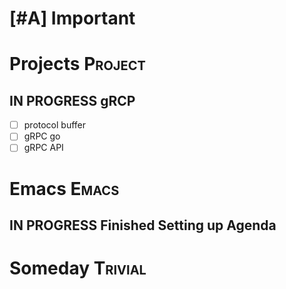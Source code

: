 * [#A] Important
* Projects :Project:
** IN PROGRESS gRCP
+ [ ] protocol buffer
+ [ ] gRPC go
+ [ ] gRPC API
* Emacs :Emacs:
** IN PROGRESS Finished Setting up Agenda
*  Someday :Trivial:
